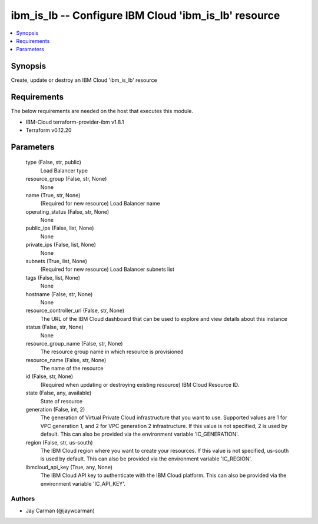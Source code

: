 
ibm_is_lb -- Configure IBM Cloud 'ibm_is_lb' resource
=====================================================

.. contents::
   :local:
   :depth: 1


Synopsis
--------

Create, update or destroy an IBM Cloud 'ibm_is_lb' resource



Requirements
------------
The below requirements are needed on the host that executes this module.

- IBM-Cloud terraform-provider-ibm v1.8.1
- Terraform v0.12.20



Parameters
----------

  type (False, str, public)
    Load Balancer type


  resource_group (False, str, None)
    None


  name (True, str, None)
    (Required for new resource) Load Balancer name


  operating_status (False, str, None)
    None


  public_ips (False, list, None)
    None


  private_ips (False, list, None)
    None


  subnets (True, list, None)
    (Required for new resource) Load Balancer subnets list


  tags (False, list, None)
    None


  hostname (False, str, None)
    None


  resource_controller_url (False, str, None)
    The URL of the IBM Cloud dashboard that can be used to explore and view details about this instance


  status (False, str, None)
    None


  resource_group_name (False, str, None)
    The resource group name in which resource is provisioned


  resource_name (False, str, None)
    The name of the resource


  id (False, str, None)
    (Required when updating or destroying existing resource) IBM Cloud Resource ID.


  state (False, any, available)
    State of resource


  generation (False, int, 2)
    The generation of Virtual Private Cloud infrastructure that you want to use. Supported values are 1 for VPC generation 1, and 2 for VPC generation 2 infrastructure. If this value is not specified, 2 is used by default. This can also be provided via the environment variable 'IC_GENERATION'.


  region (False, str, us-south)
    The IBM Cloud region where you want to create your resources. If this value is not specified, us-south is used by default. This can also be provided via the environment variable 'IC_REGION'.


  ibmcloud_api_key (True, any, None)
    The IBM Cloud API key to authenticate with the IBM Cloud platform. This can also be provided via the environment variable 'IC_API_KEY'.













Authors
~~~~~~~

- Jay Carman (@jaywcarman)

